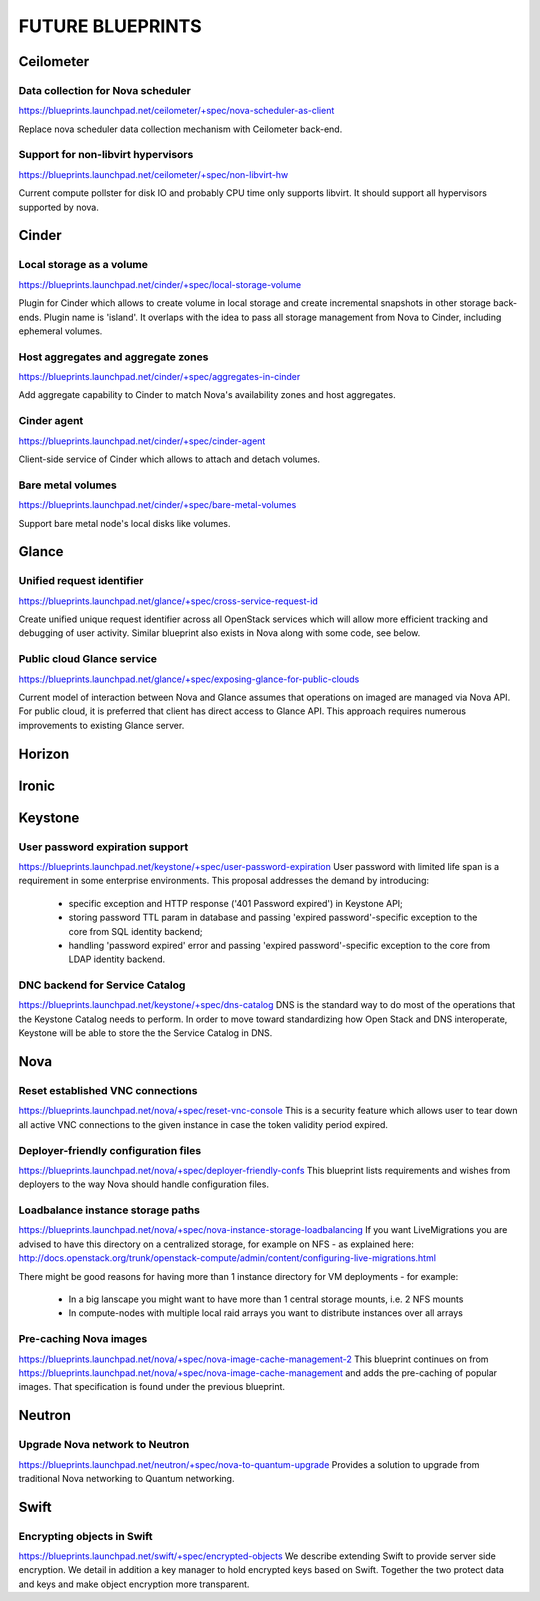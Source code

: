 =================
FUTURE BLUEPRINTS
=================

Ceilometer
==========

Data collection for Nova scheduler
----------------------------------
https://blueprints.launchpad.net/ceilometer/+spec/nova-scheduler-as-client

Replace nova scheduler data collection mechanism with Ceilometer back-end.

Support for non-libvirt hypervisors
-----------------------------------
https://blueprints.launchpad.net/ceilometer/+spec/non-libvirt-hw

Current compute pollster for disk IO and probably CPU time only supports
libvirt. It should support all hypervisors supported by nova.

Cinder
======

Local storage as a volume
-------------------------
https://blueprints.launchpad.net/cinder/+spec/local-storage-volume

Plugin for Cinder which allows to create volume in local storage and
create incremental snapshots in other storage back-ends. Plugin name
is 'island'.
It overlaps with the idea to pass all storage management from Nova
to Cinder, including ephemeral volumes.

Host aggregates and aggregate zones
-----------------------------------
https://blueprints.launchpad.net/cinder/+spec/aggregates-in-cinder

Add aggregate capability to Cinder to match Nova's availability zones
and host aggregates.

Cinder agent
------------
https://blueprints.launchpad.net/cinder/+spec/cinder-agent

Client-side service of Cinder which allows to attach and detach volumes.

Bare metal volumes
------------------
https://blueprints.launchpad.net/cinder/+spec/bare-metal-volumes

Support bare metal node's local disks like volumes.

Glance
======

Unified request identifier
--------------------------
https://blueprints.launchpad.net/glance/+spec/cross-service-request-id

Create unified unique request identifier across all OpenStack services
which will allow more efficient tracking and debugging of user activity.
Similar blueprint also exists in Nova along with some code, see below.

Public cloud Glance service
---------------------
https://blueprints.launchpad.net/glance/+spec/exposing-glance-for-public-clouds

Current model of interaction between Nova and Glance assumes that
operations on imaged are managed via Nova API. For public cloud, it is 
preferred that client has direct access to Glance API. This approach
requires numerous improvements to existing Glance server.

Horizon
=======

Ironic
======

Keystone
========
User password expiration support
--------------------------------
https://blueprints.launchpad.net/keystone/+spec/user-password-expiration
User password with limited life span is a requirement in some enterprise
environments. This proposal addresses the demand by introducing:

  * specific exception and HTTP response ('401 Password expired') in Keystone API;
  * storing password TTL param in database and passing 'expired password'-specific
    exception to the core from SQL identity backend;
  * handling 'password expired' error and passing 'expired password'-specific
    exception to the core from LDAP identity backend.

DNC backend for Service Catalog
-------------------------------
https://blueprints.launchpad.net/keystone/+spec/dns-catalog
DNS is the standard way to do most of the operations that the Keystone Catalog
needs to perform. In order to move toward standardizing how Open Stack and DNS
interoperate, Keystone will be able to store the the Service Catalog in DNS.

Nova
====
Reset established VNC connections
---------------------------------
https://blueprints.launchpad.net/nova/+spec/reset-vnc-console
This is a security feature which allows user to tear down all active VNC connections
to the given instance in case the token validity period expired.

Deployer-friendly configuration files
-------------------------------------
https://blueprints.launchpad.net/nova/+spec/deployer-friendly-confs
This blueprint lists requirements and wishes from deployers to the way Nova should
handle configuration files.

Loadbalance instance storage paths
----------------------------------
https://blueprints.launchpad.net/nova/+spec/nova-instance-storage-loadbalancing
If you want LiveMigrations you are advised to have this directory on a centralized
storage, for example on NFS - as explained here:
http://docs.openstack.org/trunk/openstack-compute/admin/content/configuring-live-migrations.html

There might be good reasons for having more than 1 instance directory for VM
deployments - for example:

  - In a big lanscape you might want to have more than 1 central storage mounts,
    i.e. 2 NFS mounts
  - In compute-nodes with multiple local raid arrays you want to distribute
    instances over all arrays

Pre-caching Nova images
-----------------------
https://blueprints.launchpad.net/nova/+spec/nova-image-cache-management-2
This blueprint continues on from https://blueprints.launchpad.net/nova/+spec/nova-image-cache-management
and adds the pre-caching of popular images. That specification is found under the
previous blueprint.

Neutron
=======
Upgrade Nova network to Neutron
-------------------------------
https://blueprints.launchpad.net/neutron/+spec/nova-to-quantum-upgrade
Provides a solution to upgrade from traditional Nova networking to Quantum networking.

Swift
=====
Encrypting objects in Swift
---------------------------
https://blueprints.launchpad.net/swift/+spec/encrypted-objects
We describe extending Swift to provide server side encryption. We detail in addition
a key manager to hold encrypted keys based on Swift. Together the two protect data
and keys and make object encryption more transparent.
